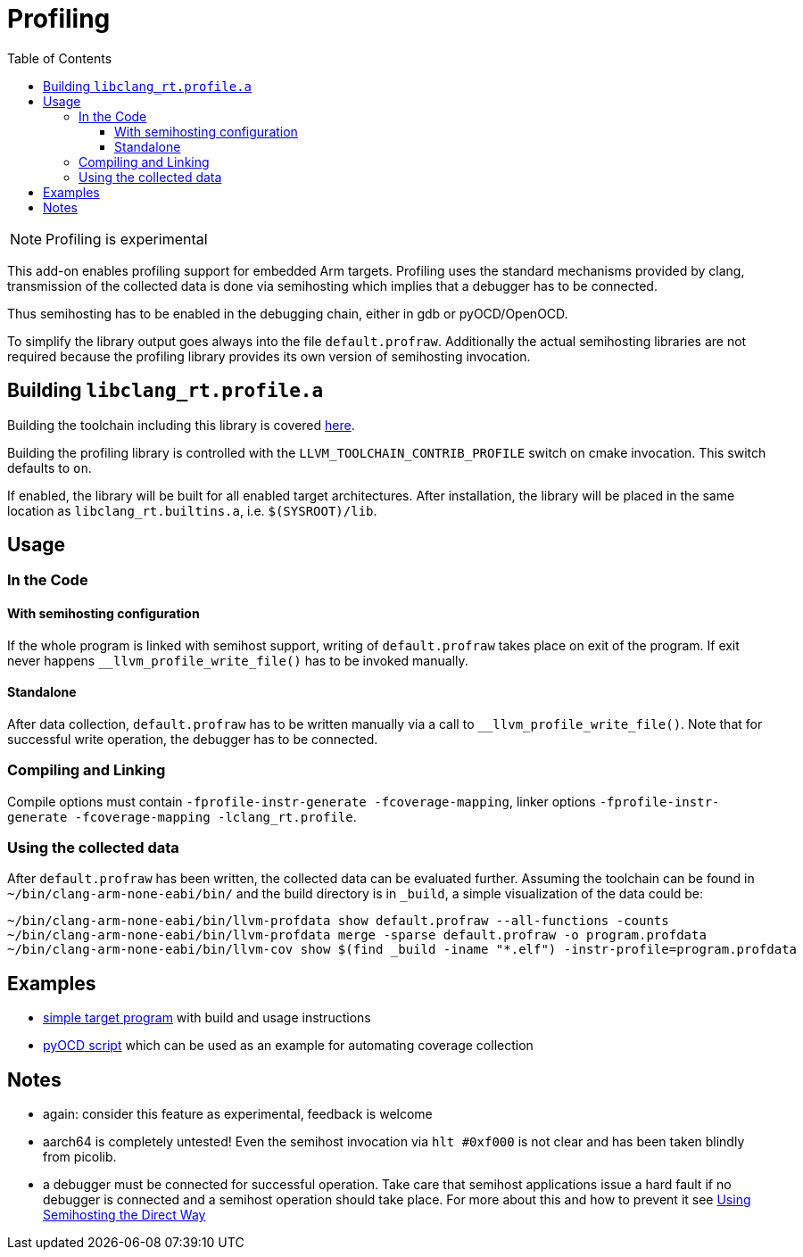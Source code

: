 :imagesdir: doc/png
:source-highlighter: rouge
:toc:
:toclevels: 5

# Profiling

NOTE: Profiling is experimental


This add-on enables profiling support for embedded Arm targets.  Profiling uses the standard mechanisms
provided by clang, transmission of the collected data is done via semihosting which implies that a debugger
has to be connected.

Thus semihosting has to be enabled in the debugging chain, either in gdb or pyOCD/OpenOCD.

To simplify the library output goes always into the file `default.profraw`.  Additionally the actual semihosting 
libraries are not required because the profiling library provides its own version of semihosting invocation.


## Building `libclang_rt.profile.a`

Building the toolchain including this library is covered
https://github.com/rgrr/playground/tree/main/tools/build-llvm[here].

Building the profiling library is controlled with the `LLVM_TOOLCHAIN_CONTRIB_PROFILE`
switch on cmake invocation.  This switch defaults to `on`.

If enabled, the library will be built for all enabled target architectures.  After installation, the library
will be placed in the same location as `libclang_rt.builtins.a`, i.e. `$(SYSROOT)/lib`.



## Usage

### In the Code

#### With semihosting configuration

If the whole program is linked with semihost support, writing of `default.profraw` takes place on exit of the program.
If exit never happens `__llvm_profile_write_file()` has to be invoked manually.

#### Standalone

After data collection, `default.profraw` has to be written manually via a call to `__llvm_profile_write_file()`.
Note that for successful write operation, the debugger has to be connected.


### Compiling and Linking

Compile options must contain `-fprofile-instr-generate -fcoverage-mapping`,
linker options `-fprofile-instr-generate -fcoverage-mapping -lclang_rt.profile`.


### Using the collected data

After `default.profraw` has been written, the collected data can be evaluated further.
Assuming the toolchain can be found in `~/bin/clang-arm-none-eabi/bin/` and the build directory is in `_build`, a simple
visualization of the data could be:

```bash
~/bin/clang-arm-none-eabi/bin/llvm-profdata show default.profraw --all-functions -counts
~/bin/clang-arm-none-eabi/bin/llvm-profdata merge -sparse default.profraw -o program.profdata
~/bin/clang-arm-none-eabi/bin/llvm-cov show $(find _build -iname "*.elf") -instr-profile=program.profdata
```


## Examples

* https://github.com/rgrr/playground/tree/main/llvm-games/profiling[simple target program]
  with build and usage instructions
* https://github.com/rgrr/playground/blob/main/tools/pyocd/ex_semihosting.py[pyOCD script]
  which can be used as an example for automating coverage collection


## Notes

* again: consider this feature as experimental, feedback is welcome
* aarch64 is completely untested!  Even the semihost invocation via `hlt #0xf000` is not clear and has been
  taken blindly from picolib.
* a debugger must be connected for successful operation.  Take care that semihost applications issue
  a hard fault if no debugger is connected and a semihost operation should take place.
  For more about this and how to prevent it see 
  https://mcuoneclipse.com/2023/03/09/using-semihosting-the-direct-way/[Using Semihosting the Direct Way]
